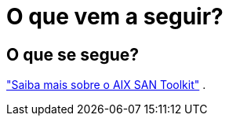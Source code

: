 = O que vem a seguir?
:allow-uri-read: 




== O que se segue?

link:hu-aix-san-toolkit.html["Saiba mais sobre o AIX SAN Toolkit"] .
